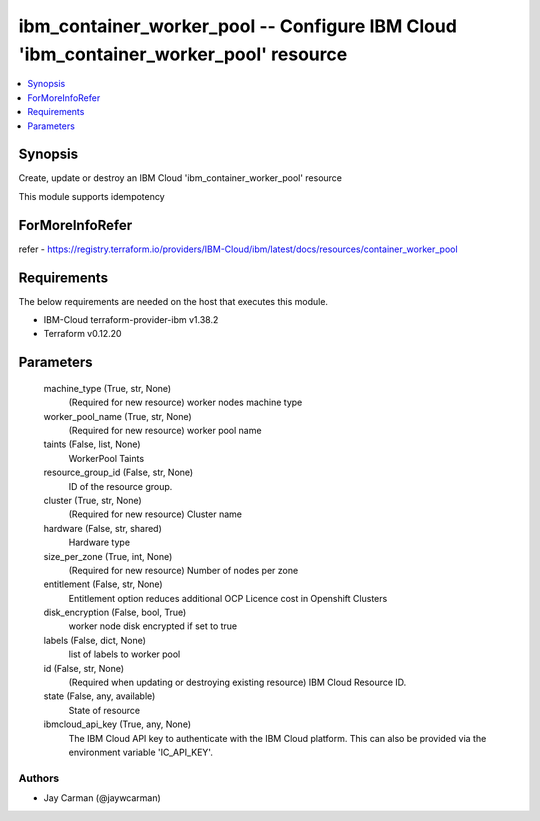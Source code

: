 
ibm_container_worker_pool -- Configure IBM Cloud 'ibm_container_worker_pool' resource
=====================================================================================

.. contents::
   :local:
   :depth: 1


Synopsis
--------

Create, update or destroy an IBM Cloud 'ibm_container_worker_pool' resource

This module supports idempotency


ForMoreInfoRefer
----------------
refer - https://registry.terraform.io/providers/IBM-Cloud/ibm/latest/docs/resources/container_worker_pool

Requirements
------------
The below requirements are needed on the host that executes this module.

- IBM-Cloud terraform-provider-ibm v1.38.2
- Terraform v0.12.20



Parameters
----------

  machine_type (True, str, None)
    (Required for new resource) worker nodes machine type


  worker_pool_name (True, str, None)
    (Required for new resource) worker pool name


  taints (False, list, None)
    WorkerPool Taints


  resource_group_id (False, str, None)
    ID of the resource group.


  cluster (True, str, None)
    (Required for new resource) Cluster name


  hardware (False, str, shared)
    Hardware type


  size_per_zone (True, int, None)
    (Required for new resource) Number of nodes per zone


  entitlement (False, str, None)
    Entitlement option reduces additional OCP Licence cost in Openshift Clusters


  disk_encryption (False, bool, True)
    worker node disk encrypted if set to true


  labels (False, dict, None)
    list of labels to worker pool


  id (False, str, None)
    (Required when updating or destroying existing resource) IBM Cloud Resource ID.


  state (False, any, available)
    State of resource


  ibmcloud_api_key (True, any, None)
    The IBM Cloud API key to authenticate with the IBM Cloud platform. This can also be provided via the environment variable 'IC_API_KEY'.













Authors
~~~~~~~

- Jay Carman (@jaywcarman)

